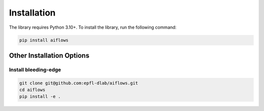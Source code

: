 Installation
===================

The library requires Python 3.10+. To install the library, run the following command:

.. code-block:: shell

   pip install aiflows

Other Installation Options
--------------------------

Install bleeding-edge
~~~~~~~~~~~~~~~~~~~~~~~~~~~~~~~~~~~~~~~~~~~~~~~~~~~~~~~~~~~~~~~~~~~~~~
.. code-block:: shell

   git clone git@github.com:epfl-dlab/aiflows.git
   cd aiflows
   pip install -e .
